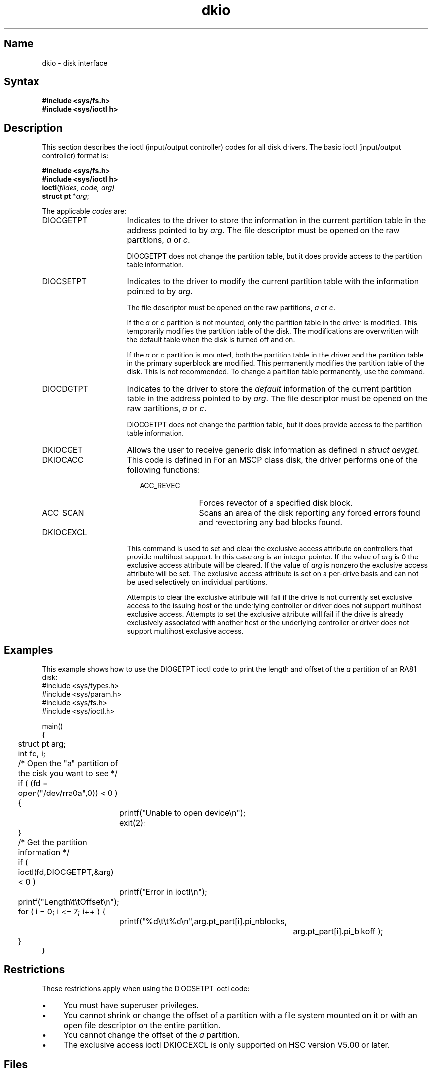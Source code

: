 .\" SCCSID: @(#)dkio.4	2.1	3/10/87
.TH dkio 4 VAX
.SH Name
dkio \- disk interface
.SH Syntax
\fB#include <sys/fs.h>\fR
.br
\fB#include <sys/ioctl.h>\fR
.SH Description
.NXA "disk interface" "dkio file"
.NXR "dkio file" "ioctl codes"
This section describes the ioctl (input/output controller) codes for all
disk drivers.
.NXR "disk interface" "ioctl codes"
The basic ioctl (input/output controller) format is:
.sp
.br
\fB#include <sys/fs.h>\fR
.br
\fB#include <sys/ioctl.h>\fR
.br
\fBioctl\fR(\fIfildes, code, arg)\fR
.br
\fBstruct pt\fR *\fR\fIarg\fR;
.sp 
The applicable \fIcodes\fR are:
.IP DIOCGETPT 16
Indicates to the driver to store
the information in the current partition table in
the address pointed to by \fIarg\fR.
The file descriptor must be opened on the raw
partitions, \fIa\fR or \fIc\fR.
.IP
DIOCGETPT does not change the partition table,
but it does provide access to the partition table information.
.IP DIOCSETPT
Indicates to the driver to modify
the current partition table with the information
pointed to by \fIarg\fR.
.IP
The file descriptor must be opened on the raw
partitions, \fIa\fR or \fIc\fR.
.IP
If the \fIa\fR or \fIc\fR partition is not mounted,
only the partition table in the driver is modified.
This temporarily modifies the partition table of the disk.
The modifications are overwritten with the default table
when the disk is turned off and on.
.IP
If the \fIa\fR or \fIc\fR partition is mounted,
both the partition table in the driver and the partition table in
the primary superblock are modified.
This permanently modifies the partition table of the disk.
This is not recommended.
To change a partition table permanently,
use the 
.MS chpt 8
command.
.IP DIOCDGTPT
Indicates to the driver to store
the \fIdefault\fR information of the current partition table in
the address pointed to by \fIarg\fR.
The file descriptor must be opened on the raw
partitions, \fIa\fR or \fIc\fR.
.IP
DIOCGETPT does not change the partition table,
but it does provide access to the partition table information.
.IP DKIOCGET
Allows the user to receive generic disk information as defined in
.PN <sys/devio.h> 
.I struct devget.
.IP DKIOCACC
This code is defined in 
.PN <sys/bbr.h>.
For an MSCP class disk, the driver performs
one of the following functions:
.RS 18
.IP ACC_REVEC 11
Forces revector of a specified disk block.
.IP ACC_SCAN
Scans an area of the disk reporting any forced errors
found and revectoring any bad blocks found.
.RE
.IP DKIOCEXCL
This command is used to set and clear the exclusive access attribute
on controllers that provide multihost support.  In this case \fIarg\fR
is an integer pointer.  If the value of \fIarg\fR is 0 the exclusive access
attribute will be cleared.  If the value of \fIarg\fR is nonzero the
exclusive access attribute will be set.  The exclusive access attribute
is set on a per-drive basis and can not be used selectively on individual
partitions.
.IP
Attempts to clear the exclusive attribute will fail if the drive is not
currently set exclusive access to the issuing host or the underlying
controller or driver does not support multihost exclusive access.
Attempts to set the exclusive attribute will fail if the drive is already
exclusively associated with another host or the underlying
controller or driver does not support multihost exclusive access.
.SH Examples
This example shows how to use the DIOGETPT ioctl code to
print the length and offset of the \fIa\fR partition of an RA81 disk:
.NXR(e) "disk interface" "DIOGETPT and"
.EX 0
#include <sys/types.h>
#include <sys/param.h>
#include <sys/fs.h>
#include <sys/ioctl.h>

main()
{
	struct pt arg;
	int fd, i;

	/* Open the "a" partition of the disk you want to see */

	if ( (fd = open("/dev/rra0a",0)) < 0 ) {
		printf("Unable to open device\\n");
		exit(2);
	}

	/* Get the partition information */

	if ( ioctl(fd,DIOCGETPT,&arg) < 0 )
		printf("Error in ioctl\\n");

	printf("Length\\t\\tOffset\\n");


	for ( i = 0; i <= 7; i++ ) {
		printf("%d\\t\\t%d\\n",arg.pt_part[i].pi_nblocks,
				  arg.pt_part[i].pi_blkoff );
	}
}
.EE
.SH Restrictions
.NXR "disk interface" "restricted"
These restrictions apply when using the DIOCSETPT ioctl code:
.IP \(bu 4
You must have superuser privileges.
.IP \(bu
You cannot shrink or change the offset of a partition
with a file system mounted on it
or with an open file descriptor on the entire partition.
.IP \(bu
You cannot change the offset of the \fIa\fR partition.
.IP \(bu
The exclusive access ioctl DKIOCEXCL is only supported on HSC version V5.00
or later.
.SH Files
.PN /dev/{r}ra???
.br
.PN /dev/{r}hp???
.br
.PN /dev/{r}rb???
.br
.PN /dev/{r}rd???
.br
.PN /dev/{r}rk???
.br
.PN /dev/{r}rl???
.br
.PN /dev/{r}rx???
.SH See Also
hp(4), ra(4), rb(4), rd(4), rk(4), rl(4), rx(4), disktab(5), fstab(5), chpt(8), 
diskpart(8), fsck(8), MAKEDEV(8), mkfs(8), tunefs(8)
